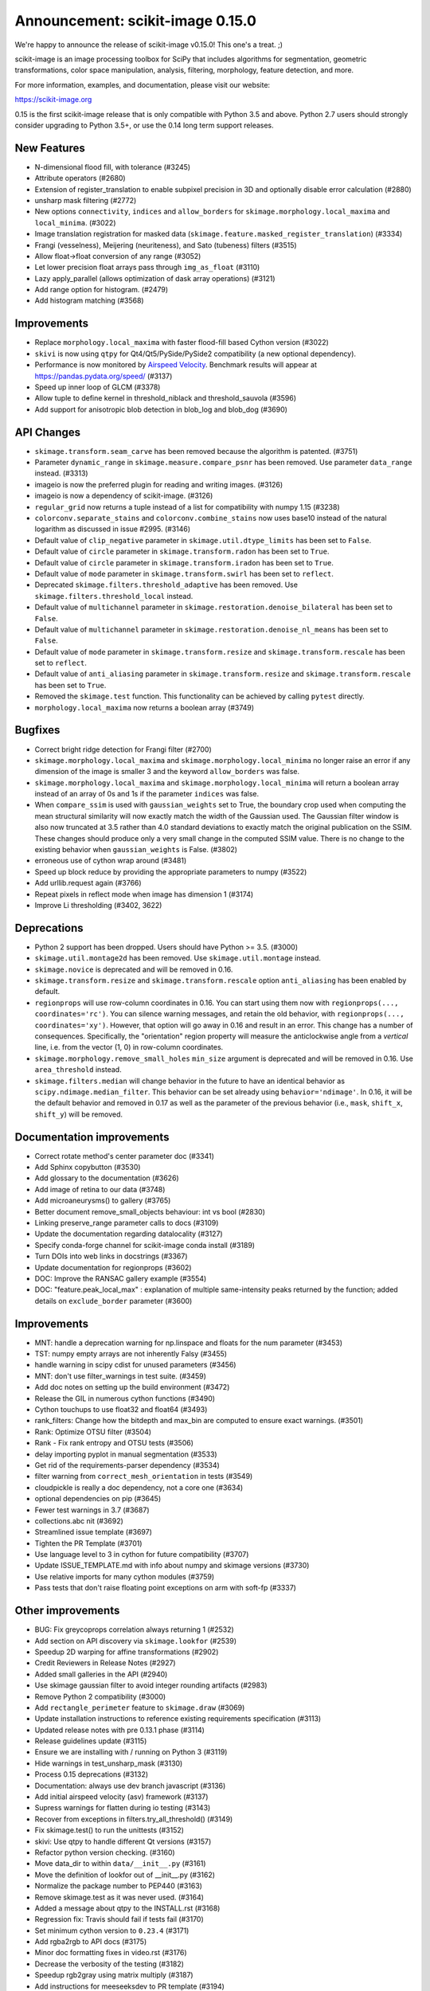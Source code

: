 Announcement: scikit-image 0.15.0
=================================

We're happy to announce the release of scikit-image v0.15.0! This one's a
treat. ;)

scikit-image is an image processing toolbox for SciPy that includes algorithms
for segmentation, geometric transformations, color space manipulation,
analysis, filtering, morphology, feature detection, and more.

For more information, examples, and documentation, please visit our website:

https://scikit-image.org

0.15 is the first scikit-image release that is only compatible with Python 3.5
and above. Python 2.7 users should strongly consider upgrading to Python 3.5+,
or use the 0.14 long term support releases.


New Features
------------

- N-dimensional flood fill, with tolerance (#3245)
- Attribute operators (#2680)
- Extension of register_translation to enable subpixel precision in 3D and
  optionally disable error calculation (#2880)
- unsharp mask filtering (#2772)
- New options ``connectivity``, ``indices`` and ``allow_borders`` for
  ``skimage.morphology.local_maxima`` and ``local_minima``. (#3022)
- Image translation registration for masked data
  (``skimage.feature.masked_register_translation``) (#3334)
- Frangi (vesselness), Meijering (neuriteness), and Sato (tubeness) filters
  (#3515)
- Allow float->float conversion of any range (#3052)
- Let lower precision float arrays pass through ``img_as_float`` (#3110)
- Lazy apply_parallel (allows optimization of dask array operations) (#3121)
- Add range option for histogram. (#2479)
- Add histogram matching (#3568)


Improvements
------------

- Replace ``morphology.local_maxima`` with faster flood-fill based Cython
  version (#3022)
- ``skivi`` is now using ``qtpy`` for Qt4/Qt5/PySide/PySide2 compatibility (a
  new optional dependency).
- Performance is now monitored by
  `Airspeed Velocity <https://asv.readthedocs.io/en/stable/>`_. Benchmark
  results will appear at https://pandas.pydata.org/speed/ (#3137)
- Speed up inner loop of GLCM (#3378)
- Allow tuple to define kernel in threshold_niblack and threshold_sauvola (#3596)
- Add support for anisotropic blob detection in blob_log and blob_dog (#3690)


API Changes
-----------

- ``skimage.transform.seam_carve`` has been removed because the algorithm is
  patented. (#3751)
- Parameter ``dynamic_range`` in ``skimage.measure.compare_psnr`` has been
  removed. Use parameter ``data_range`` instead. (#3313)
- imageio is now the preferred plugin for reading and writing images. (#3126)
- imageio is now a dependency of scikit-image. (#3126)
- ``regular_grid`` now returns a tuple instead of a list for compatibility
  with numpy 1.15 (#3238)
- ``colorconv.separate_stains`` and ``colorconv.combine_stains`` now uses
  base10 instead of the natural logarithm as discussed in issue #2995. (#3146)
- Default value of ``clip_negative`` parameter in ``skimage.util.dtype_limits``
  has been set to ``False``.
- Default value of ``circle`` parameter in ``skimage.transform.radon``
  has been set to ``True``.
- Default value of ``circle`` parameter in ``skimage.transform.iradon``
  has been set to ``True``.
- Default value of ``mode`` parameter in ``skimage.transform.swirl``
  has been set to ``reflect``.
- Deprecated ``skimage.filters.threshold_adaptive`` has been removed.
  Use ``skimage.filters.threshold_local`` instead.
- Default value of ``multichannel`` parameter in
  ``skimage.restoration.denoise_bilateral`` has been set to ``False``.
- Default value of ``multichannel`` parameter in
  ``skimage.restoration.denoise_nl_means`` has been set to ``False``.
- Default value of ``mode`` parameter in ``skimage.transform.resize``
  and ``skimage.transform.rescale`` has been set to ``reflect``.
- Default value of ``anti_aliasing`` parameter in ``skimage.transform.resize``
  and ``skimage.transform.rescale`` has been set to ``True``.
- Removed the ``skimage.test`` function. This functionality can be achieved
  by calling ``pytest`` directly.
- ``morphology.local_maxima`` now returns a boolean array (#3749)


Bugfixes
--------

- Correct bright ridge detection for Frangi filter (#2700)
- ``skimage.morphology.local_maxima`` and ``skimage.morphology.local_minima``
  no longer raise an error if any dimension of the image is smaller 3 and
  the keyword ``allow_borders`` was false.
- ``skimage.morphology.local_maxima`` and ``skimage.morphology.local_minima``
  will return a boolean array instead of an array of 0s and 1s if the
  parameter ``indices`` was false.
- When ``compare_ssim`` is used with ``gaussian_weights`` set to True, the
  boundary crop used when computing the mean structural similarity will now
  exactly match the width of the Gaussian used. The Gaussian filter window is
  also now truncated at 3.5 rather than 4.0 standard deviations to exactly match
  the original publication on the SSIM. These changes should produce only a very
  small change in the computed SSIM value. There is no change to the existing
  behavior when ``gaussian_weights`` is False. (#3802)
- erroneous use of cython wrap around (#3481)
- Speed up block reduce by providing the appropriate parameters to numpy (#3522)
- Add urllib.request again (#3766)
- Repeat pixels in reflect mode when image has dimension 1 (#3174)
- Improve Li thresholding (#3402, 3622)


Deprecations
------------

- Python 2 support has been dropped. Users should have Python >= 3.5. (#3000)
- ``skimage.util.montage2d`` has been removed. Use ``skimage.util.montage`` instead.
- ``skimage.novice`` is deprecated and will be removed in 0.16.
- ``skimage.transform.resize`` and ``skimage.transform.rescale`` option
  ``anti_aliasing`` has been enabled by default.
- ``regionprops`` will use row-column coordinates in 0.16. You can start
  using them now with ``regionprops(..., coordinates='rc')``. You can silence
  warning messages, and retain the old behavior, with
  ``regionprops(..., coordinates='xy')``. However, that option will go away
  in 0.16 and result in an error. This change has a number of consequences.
  Specifically, the "orientation" region property will measure the
  anticlockwise angle from a *vertical* line, i.e. from the vector (1, 0) in
  row-column coordinates.
- ``skimage.morphology.remove_small_holes`` ``min_size`` argument is deprecated
  and will be removed in 0.16. Use ``area_threshold`` instead.
- ``skimage.filters.median`` will change behavior in the future to have an
  identical behavior as ``scipy.ndimage.median_filter``. This behavior can be
  set already using ``behavior='ndimage'``. In 0.16, it will be the default
  behavior and removed in 0.17 as well as the parameter of the previous
  behavior (i.e., ``mask``, ``shift_x``, ``shift_y``) will be removed.


Documentation improvements
--------------------------

- Correct rotate method's center parameter doc (#3341)
- Add Sphinx copybutton (#3530)
- Add glossary to the documentation (#3626)
- Add image of retina to our data (#3748)
- Add microaneurysms() to gallery (#3765)
- Better document remove_small_objects behaviour: int vs bool (#2830)
- Linking preserve_range parameter calls to docs (#3109)
- Update the documentation regarding datalocality (#3127)
- Specify conda-forge channel for scikit-image conda install (#3189)
- Turn DOIs into web links in docstrings (#3367)
- Update documentation for regionprops (#3602)
- DOC: Improve the RANSAC gallery example (#3554)
- DOC: "feature.peak_local_max" : explanation of multiple same-intensity peaks returned by the function; added details on ``exclude_border`` parameter  (#3600)


Improvements
------------

- MNT: handle a deprecation warning for np.linspace and floats for the num parameter (#3453)
- TST: numpy empty arrays are not inherently Falsy (#3455)
-  handle warning in scipy cdist for unused parameters (#3456)
- MNT: don't use filter_warnings in test suite. (#3459)
- Add doc notes on setting up the build environment (#3472)
- Release the GIL in numerous cython functions (#3490)
- Cython touchups to use float32 and float64 (#3493)
- rank_filters: Change how the bitdepth and max_bin are computed to ensure exact warnings. (#3501)
- Rank: Optimize OTSU filter (#3504)
- Rank - Fix rank entropy and OTSU tests (#3506)
- delay importing pyplot in manual segmentation (#3533)
- Get rid of the requirements-parser dependency (#3534)
- filter warning from ``correct_mesh_orientation`` in tests (#3549)
- cloudpickle is really a doc dependency, not a core one (#3634)
- optional dependencies on pip (#3645)
- Fewer test warnings in 3.7 (#3687)
- collections.abc nit (#3692)
- Streamlined issue template (#3697)
- Tighten the PR Template (#3701)
- Use language level to 3 in cython for future compatibility (#3707)
- Update ISSUE_TEMPLATE.md with info about numpy and skimage versions (#3730)
- Use relative imports for many cython modules (#3759)
- Pass tests that don't raise floating point exceptions on arm with soft-fp (#3337)


Other improvements
------------------

- BUG: Fix greycoprops correlation always returning 1 (#2532)
- Add section on API discovery via ``skimage.lookfor`` (#2539)
- Speedup 2D warping for affine transformations (#2902)
- Credit Reviewers in Release Notes (#2927)
- Added small galleries in the API (#2940)
- Use skimage gaussian filter to avoid integer rounding artifacts (#2983)
- Remove Python 2 compatibility (#3000)
- Add ``rectangle_perimeter`` feature to ``skimage.draw`` (#3069)
- Update installation instructions to reference existing requirements specification (#3113)
- Updated release notes with pre 0.13.1 phase (#3114)
- Release guidelines update (#3115)
- Ensure we are installing with / running on Python 3 (#3119)
- Hide warnings in test_unsharp_mask (#3130)
- Process 0.15 deprecations (#3132)
- Documentation: always use dev branch javascript (#3136)
- Add initial airspeed velocity (asv) framework (#3137)
- Supress warnings for flatten during io testing (#3143)
- Recover from exceptions in filters.try_all_threshold() (#3149)
- Fix skimage.test() to run the unittests (#3152)
- skivi: Use qtpy to handle different Qt versions (#3157)
- Refactor python version checking. (#3160)
- Move data_dir to within ``data/__init__.py`` (#3161)
- Move the definition of lookfor out of __init__.py (#3162)
- Normalize the package number to PEP440 (#3163)
- Remove skimage.test as it was never used. (#3164)
- Added a message about qtpy to the INSTALL.rst (#3168)
- Regression fix: Travis should fail if tests fail (#3170)
- Set minimum cython version to ``0.23.4`` (#3171)
- Add rgba2rgb to API docs (#3175)
- Minor doc formatting fixes in video.rst (#3176)
- Decrease the verbosity of the testing (#3182)
- Speedup rgb2gray using matrix multiply (#3187)
- Add instructions for meeseeksdev to PR template (#3194)
- Remove installation instructions for video packages (#3197)
- Big image labeling fix (#3202)
- Handle dask deprecation in cycle_spin (#3205)
- Fix Qt viewer painttool indexing (#3210)
- build_versions.py is no longer hard coded. (#3211)
- Remove dtype constructor call in exposure.rescale_intensity (#3213)
- Various updates to the ASV benchmarks (#3215)
- Add a link to stack overflow on github README (#3217)
- MAINT: remove encoding information in file headers (python 3) (#3219)
- Build tools: Dedicate a --pre build in appveyor and ensure other builds don't download --pre (#3222)
- Fix the human readable error message on a bad build. (#3223)
- Respect input array type in apply_parallel by default (#3225)
- Travis cleanup pip commands (#3227)
- Add benchmarks for morphology.watershed (#3234)
- Correcte docstring formatting so that code block is displayed as code (#3236)
- Defer skimage.io import of matplotlib.pyplot until needed (#3243)
- Add benchmark for Sobel filters (#3249)
- Remove cython md5 hashing since it breaks the build process (#3254)
- Fix typo in documentation. (#3262)
- Issue 3156: skimage/__init__.py Update docstring and fix import *  (#3265)
- Object detector module (#3267)
- Do not import submodules while building (#3270)
- Add benchmark suite for canny (#3271)
- improve segmentation.felzenszwalb document #3264 (#3272)
- Update _canny.py (#3276)
- Add benchmark suite for histogram equalization (#3285)
- fix link to equalist_hist blog reference (#3287)
- .gitignore: novice: Ignore save-demo.jpg (#3289)
- Guide the user of denoise_wavelet to choose an orthogonal wavelet. (#3290)
- Remove unused lib in skimage/__init__.py (#3291)
- BUILD: Add pyproject.toml to ensure cython is present (#3295)
- Handle intersphinx and mpl deprecation warnings in docs (#3300)
- Minor PEP8 fixes (#3305)
- cython: check for presence of cpp files during install from sdist (#3311)
- appveyor: don't upload any artifacts (#3315)
- Add benchmark suite for hough_line() (#3319)
- Novice skip url test (#3320)
- Remove benchmarks from wheel (#3321)
- Add license file to the wheel (binary) distribution (#3322)
- codecov: ignore build scripts in coverage and don't comment on PRs (#3326)
- Matplotlib 2.2.3 +  PyQt5.11 (#3345)
- Allow @hmaarrfk to mention MeeseeksDev to backport. (#3357)
- Add Python 3.7 to the test matrix (#3359)
- Fix deprecated keyword from dask (#3366)
- Incompatible modes with anti-aliasing in skimage.transform.resize (#3368)
- Missing cval parameter in threshold_local (#3370)
- Avoid Sphinx 1.7.8 (#3381)
- Show our data in the gallery (#3388)
- Minor updates to grammar in numpy images page (#3389)
- assert_all_close doesn't exist, make it ``assert_array_equal`` (#3391)
- Better behavior of Gaussian filter for arrays with a large number of dimensions (#3394)
- Allow import/execution with -OO (#3398)
- Mark tests known to fail on 32bit architectures with xfail (#3399)
- Hardcode the inputs to test_ssim_grad (#3403)
- TST: make test_wavelet_denoising_levels compatible with PyWavelets 1.0 (#3406)
- Allow tifffile.py to handle I/O. (#3409)
- Add explicit Trove classifier for Python 3 (#3415)
- Fix error in contribs.py (#3418)
- MAINT: remove pyside restriction since we don't support Python 3.4 anymore (#3421)
- Build tools: simplify how MPL_DIR is obtained. (#3422)
- Build tools: Don't run tests twice in travis. (#3423)
- Build tools: Add an OSX build with optional dependencies. (#3424)
- MAINT: Reverted the changes in #3300 that broke the MINIMIUM_REQUIREMENTS tests (#3427)
- MNT: Convert links using http to https (#3428)
- MAINT: Use upstream colormaps now that matplotlib has been upgraded (#3429)
- Build tools: Make pyamg an optional dependency and remove custom logic (#3431)
- Build tools: Fix PyQt installed in minimum requirements build (#3432)
- MNT: multiprocessing should always be available since we depend on python >=2.7 (#3434)
- MAINT Use np.full instead of cst*np.ones (#3440)
- DOC: Fix LaTeX build via ``make latexpdf``  (#3441)
- Update instructions et al for releases after 0.14.1 (#3442)
- Remove code specific to python 2 (#3443)
- Fix default value of ``methods`` in ``_try_all`` to avoid exception (#3444)
- Fix morphology.local_maxima for input with any dimension < 3 (#3447)
- Use raw strings to avoid unknown escape symbol warnings (#3450)
- Speed up xyz2rgb by clipping output in place (#3451)
- MNT; handle deprecation warnings in tifffile (#3452)
- Build tools: TST: filter away novice deprecation warnings during testing (#3454)
- Build tools: don't use the pytest.fixtures decorator anymore in class fixtures  (#3458)
- Preserving the fill_value of a masked array (#3461)
- Fix VisibleDeprecationWarning from np.histogram, normed=True (#3463)
- Build Tools: DOC: Document that now PYTHONOPTMIZE build is blocked by SciPy (#3470)
- DOC: Replace broken links by webarchive equivalent links (#3471)
- FIX: making the plot_marching_cubes example visible. (#3474)
- Avoid Travis failure regarding ``skimage.lookfor`` (#3477)
- Fix Python executable for sphinx-build in docs Makefile (#3478)
- Build Tools: Blacklist specific Cython versions (#3479)
- Fix typos (#3480)
- Add "optional" indications to docstrings (#3495)
- Rename 'mnxc' (masked normalize cross-correlation) to something more descriptive (#3497)
- Random walker bug fix: no error should be raised when there is nothing to do (#3500)
- Various minor edits for active contour (#3508)
- Fix range for uint32 dtype in user guide (#3512)
- Raise meaningful exception in warping when image is empty (#3518)
- DOC: Development installation instructions for Ubuntu are missing tkinter (#3520)
- Better gallery examples and tests for masked translation registration (#3528)
- DOC: make more docstrings compliant with our standards (#3529)
- Build tools: Remove restriction on simpleitk for python 3.7 (#3535)
- Speedup and add benchmark for ``skeletonize_3d`` (#3536)
- Update requirements/README.md on justification of matplotlib 3.0.0 in favor of #3476 (#3542)
- Doc enhancements around denoising features. (#3553)
- Use 'getconf _NPROCESSORS_ONLN' as fallback for nproc in Makefile of docs (#3563)
- Fix matplotlib set_*lim API deprecations (#3564)
- Switched from np.power to np.cbrt (#3570)
- Filtered out DeprecationPendingWarning for matrix subclass (#3572)
- Add RGB to grayscale example to gallery (#3574)
- Build tools: Refactor check_sdist so that it takes a filename as a parameter (#3579)
- Turn dask to an optional requirement (#3582)
- _marching_cubes_lewiner_cy: mark char as signed (#3587)
- Hyperlink DOIs to preferred resolver (#3589)
- Missing parameter description in ``morphology.reconstruction`` docstring #3581 (#3591)
- Update chat location (#3598)
- Remove orphan code (skimage/filters/_ctmf.pyx). (#3601)
- More explicit example title, better list rendering in plot_cycle_spinning.py (#3606)
- Add rgb to hsv example in the gallery (#3607)
- Update documentation of ``perimeter`` and add input validation (#3608)
- Additionnal mask option to clear_border (#3610)
- Set up CI with Azure Pipelines (#3612)
- [MRG] EHN: median filters will accept floating image (#3616)
- Update Travis-CI to xcode 10.1 (#3617)
- Minor tweaks to _mean_std code (#3619)
- Add explicit ordering of gallery sections (#3627)
- Delete broken links (#3628)
- Build tools: Fix test_mpl_imshow for matplotlib 2.2.3 and numpy 1.16 (#3635)
- First draft of core dev guide (#3636)
- Add more details about the home page build process (#3639)
- Ensure images resources with long querystrings can be read (#3642)
- Delay matplotlib import in skimage/future/manual_segmentation.py (#3648)
- make the low contrast check optional when saving images (#3653)
- Correctly ignore release notes auto-generated for docs (#3656)
- Remove MANIFEST file when making the 'clean' target (#3657)
- Clarify return values in _overlap docstrings in feature/blob.py (#3660)
- Contribution script: allow specification of GitHub development branch (#3661)
- Update core dev guide: deprecation, contributor guide, required experience (#3662)
- Add release notes for 0.14.2 (#3664)
- FIX gallery: Add multichannel=True to match_histogram (#3672)
- MAINT Minor code style improvements (#3673)
- Pass parameters through tifffile plugin (#3675)
- DOC unusused im3d_t in example (#3677)
- Remove wrong cast of Py_ssize_t to int (#3682)
- Build tools: allow python 3.7 to fail, but travis to continue (#3683)
- Build tools: remove pyproject.toml (#3688)
- Fix ValueError: not enough values to unpack (#3703)
- Several fixes for heap.pyx (#3704)
- Enable the faulthandler module during testing (#3708)
- Build tools: Fix Python 3.7 builds on travis (#3709)
- Replace np.einsum with np.tensordot in _upsampled_dft (#3710)
- Fix potential use of NULL pointers (#3717)
- Fix potential memory leak (#3718)
- Fix potential use of NULL pointers (#3719)
- Fix and improve core_cy.pyx (#3720)
- Build tools: Downgrade Xcode to 9.4 on master (#3723)
- Improve visual_test.py (#3732)
- Updated painttool to work with color images and properly scale labels. (#3733)
- Add image.sc forum badge to README (#3738)
- Blacklist PyQt 5.12.0 on Travis (#3743)
- Build tools: Fix matplotlib + qt 5.12 the same way upstream does it (#3744)
- gallery: remove xx or yy  sorted directory names (#3761)
- Allow for f-contiguous 2D arrays in convex_hull_image (#3762)
- Build tools: Set astropy minimum requirement to 1.2 to help the CIs. (#3767)
- Avoid NumPy warning while stacking arrays. (#3768)
- Set CC0 for microaneurysms (#3778)
- Unify LICENSE files for easier interpretation (#3791)
- Readme: Remove expectation for future fix from matplotlib (#3794)
- Improved documentation/test in ``flood()`` (#3796)
- Use ssize_t in denoise cython (#3800)
- Removed non-existent parameter in docstring (#3803)
- Remove redundant point in draw.polygon docstring example (#3806)
- Ensure watershed auto-markers respect mask (#3809)


75 authors added to this release [alphabetical by first name or login]
----------------------------------------------------------------------

- Abhishek Arya
- Adrian Roth
- alexis-cvetkov (Alexis Cvetkov-Iliev)
- Ambrose J Carr
- Arthur Imbert
- blochl (Leonid Bloch)
- Brian Smith
- Casper da Costa-Luis
- Christian Rauch
- Christoph Deil
- Christoph Gohlke
- Constantin Pape
- David Breuer
- Egor Panfilov
- Emmanuelle Gouillart
- fivemok
- François Boulogne
- François Cokelaer
- François-Michel De Rainville
- Genevieve Buckley
- Gregory R. Lee
- Gregory Starck
- Guillaume Lemaitre
- Hugo
- jakirkham (John Kirkham)
- Jan
- Jan Eglinger
- Jathrone
- Jeremy Metz
- Jesse Pangburn
- Johannes Schönberger
- Jonathan J. Helmus
- Josh Warner
- Jotham Apaloo
- Juan Nunez-Iglesias
- Justin
- Katrin Leinweber
- Kim Newell
- Kira Evans
- Kirill Klimov
- Lars Grueter
- Laurent P. René de Cotret
- Legodev
- mamrehn
- Marcel Beining
- Mark Harfouche
- Matt McCormick
- Matthias Bussonnier
- mrastgoo
- Nehal J Wani
- Nelle Varoquaux
- Onomatopeia
- Oscar Javier Hernandez
- Page-David
- PeterJackNaylor
- PinkFloyded
- R S Nikhil Krishna
- ratijas
- Rob
- robroooh
- Roman Yurchak
- Sarkis Dallakian
- Scott Staniewicz
- Sean Budd
- shcrela
- Stefan van der Walt
- Taylor D. Scott
- Thein Oo
- Thomas Walter
- Tom Augspurger
- Tommy Löfstedt
- Tony Tung
- Vilim Štih
- yangfl
- Zhanwen "Phil" Chen


46 reviewers added to this release [alphabetical by first name or login]
------------------------------------------------------------------------

- Abhishek Arya
- Adrian Roth
- Alexandre de Siqueira
- Ambrose J Carr
- Arthur Imbert
- Brian Smith
- Christian Rauch
- Christoph Gohlke
- David Breuer
- Egor Panfilov
- Emmanuelle Gouillart
- Evan Putra Limanto
- François Boulogne
- François Cokelaer
- Gregory R. Lee
- Grégory Starck
- Guillaume Lemaitre
- Ilya Flyamer
- jakirkham
- Jarrod Millman
- Johannes Schönberger
- Josh Warner
- Jotham Apaloo
- Juan Nunez-Iglesias
- Justin
- Lars Grueter
- Laurent P. René de Cotret
- Marcel Beining
- Mark Harfouche
- Matthew Brett
- Matthew Rocklin
- Matti Picus
- mrastgoo
- Onomatopeia
- PeterJackNaylor
- Rob
- Roman Yurchak
- Scott Staniewicz
- Stefan van der Walt
- Thein Oo
- Thomas A Caswell
- Thomas Walter
- Tom Augspurger
- Tomas Kazmar
- Tommy Löfstedt
- Vilim Štih
